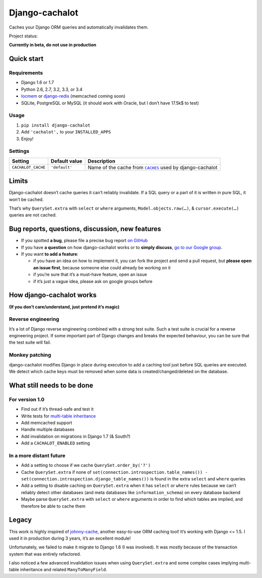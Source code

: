 Django-cachalot
===============

Caches your Django ORM queries and automatically invalidates them.

.. image:: https://raw.github.com/BertrandBordage/django-cachalot/master/django-cachalot.jpg

Project status:

**Currently in beta, do not use in production**

.. image:: https://travis-ci.org/BertrandBordage/django-cachalot.png
   :target: https://travis-ci.org/BertrandBordage/django-cachalot

.. image:: https://coveralls.io/repos/BertrandBordage/django-cachalot/badge.png?branch=master
   :target: https://coveralls.io/r/BertrandBordage/django-cachalot?branch=master


Quick start
-----------

Requirements
............

- Django 1.6 or 1.7
- Python 2.6, 2.7, 3.2, 3.3, or 3.4
- `locmem <https://docs.djangoproject.com/en/1.7/topics/cache/#local-memory-caching>`_
  or `django-redis <https://github.com/niwibe/django-redis>`_
  (memcached coming soon)
- SQLite, PostgreSQL or MySQL (it should work with Oracle,
  but I don’t have 17.5k$ to test)

Usage
.....

#. ``pip install django-cachalot``
#. Add ``'cachalot',`` to your ``INSTALLED_APPS``
#. Enjoy!


Settings
........

================== ============= ==============================================
Setting            Default value Description
================== ============= ==============================================
``CACHALOT_CACHE`` ``'default'`` Name of the cache from |CACHES|_ used by
                                 django-cachalot
================== ============= ==============================================


.. |CACHES| replace:: ``CACHES``
.. _CACHES: https://docs.djangoproject.com/en/1.7/ref/settings/#std:setting-CACHES


Limits
------

Django-cachalot doesn’t cache queries it can’t reliably invalidate.
If a SQL query or a part of it is written in pure SQL, it won’t be cached.

That’s why ``QuerySet.extra`` with ``select`` or ``where`` arguments,
``Model.objects.raw(…)``, & ``cursor.execute(…)`` queries are not cached.


Bug reports, questions, discussion, new features
------------------------------------------------

- If you spotted **a bug**, please file a precise bug report
  `on GitHub <https://github.com/BertrandBordage/django-cachalot/issues>`_
- If you have **a question** on how django-cachalot works or to **simply
  discuss**, `go to our Google group
  <https://groups.google.com/forum/#!forum/django-cachalot>`_.
- If you want **to add a feature**:

  - if you have an idea on how to implement it, you can fork the project
    and send a pull request, but **please open an issue first**, because
    someone else could already be working on it
  - if you’re sure that it’s a must-have feature, open an issue
  - if it’s just a vague idea, please ask on google groups before


How django-cachalot works
-------------------------

**(If you don’t care/understand, just pretend it’s magic)**

Reverse engineering
...................

It’s a lot of Django reverse engineering combined with a strong test suite.
Such a test suite is crucial for a reverse engineering project.
If some important part of Django changes and breaks the expected behaviour,
you can be sure that the test suite will fail.

Monkey patching
...............

django-cachalot modifies Django in place during execution to add a caching tool
just before SQL queries are executed.
We detect which cache keys must be removed when some data
is created/changed/deleted on the database.


What still needs to be done
---------------------------

For version 1.0
...............

- Find out if it’s thread-safe and test it
- Write tests for `multi-table inheritance <https://docs.djangoproject.com/en/1.7/topics/db/models/#multi-table-inheritance>`_
- Add memcached support
- Handle multiple databases
- Add invalidation on migrations in Django 1.7 (& South?)
- Add a ``CACHALOT_ENABLED`` setting

In a more distant future
........................

- Add a setting to choose if we cache ``QuerySet.order_by('?')``
- Cache ``QuerySet.extra`` if none of
  ``set(connection.introspection.table_names())
  - set(connection.introspection.django_table_names())``
  is found in the extra ``select`` and ``where`` queries
- Add a setting to disable caching on ``QuerySet.extra`` when it has ``select``
  or ``where`` rules because we can’t reliably detect other databases (and
  meta databases like ``information_schema``) on every database backend
- Maybe parse ``QuerySet.extra`` with ``select`` or ``where`` arguments
  in order to find which tables are implied, and therefore be able
  to cache them


Legacy
------

This work is highly inspired of
`johnny-cache <https://github.com/jmoiron/johnny-cache>`_, another easy-to-use
ORM caching tool!  It’s working with Django <= 1.5.
I used it in production during 3 years, it’s an excellent module!

Unfortunately, we failed to make it migrate to Django 1.6 (I was involved).
It was mostly because of the transaction system that was entirely refactored.

I also noticed a few advanced invalidation issues when using ``QuerySet.extra``
and some complex cases implying multi-table inheritance
and related ``ManyToManyField``.
